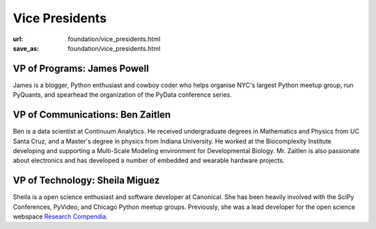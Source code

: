 Vice Presidents
########################
:url: foundation/vice_presidents.html
:save_as: foundation/vice_presidents.html


VP of Programs: James Powell
-------------------------------
.. image:: /media/img/vp/james-powell.jpg
    :height: 150px
    :alt: James Powell

James is a blogger, Python enthusiast and cowboy coder who helps organise NYC's largest Python meetup group, run PyQuants, and spearhead the organization of the PyData conference series.


VP of Communications: Ben Zaitlen
----------------------------------
.. image:: /media/img/vp/ben-zaitlen.png
    :height: 150px
    :alt: Ben Zaitlen

Ben is a data scientist at Continuum Analytics. He received undergraduate degrees in Mathematics and Physics from UC Santa Cruz, and a Master's degree in physics from Indiana University. He worked at the Biocomplexity Institute developing and supporting a Multi-Scale Modeling environment for Developmental Biology. Mr. Zaitlen is also passionate about electronics and has developed a number of embedded and wearable hardware projects.




VP of Technology: Sheila Miguez
-------------------------------
.. image:: /media/img/vp/sheila-miguez.jpg
    :height: 150px
    :alt: Sheila Miguez

Sheila is a open science enthusiast and software developer at Canonical. She has been heavily involved with the SciPy Conferences, PyVideo, and Chicago Python meetup groups. Previously, she was a lead developer for the open science webspace `Research Compendia`_.



.. _Research Compendia: http://researchcompendia.org/
